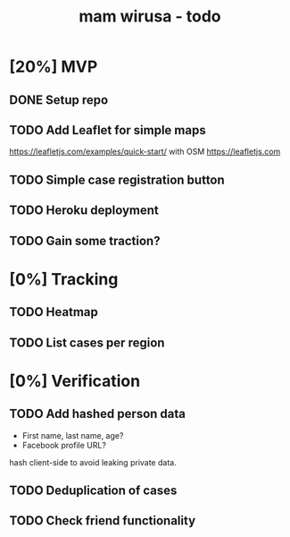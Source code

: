 #+TITLE: mam wirusa - todo
* [20%] MVP
** DONE Setup repo
** TODO Add Leaflet for simple maps
https://leafletjs.com/examples/quick-start/ with OSM https://leafletjs.com
** TODO Simple case registration button
** TODO Heroku deployment
** TODO Gain some traction?
* [0%] Tracking
** TODO Heatmap
** TODO List cases per region
* [0%] Verification
** TODO Add hashed person data
- First name, last name, age?
- Facebook profile URL?
hash client-side to avoid leaking private data.
** TODO Deduplication of cases
** TODO Check friend functionality
